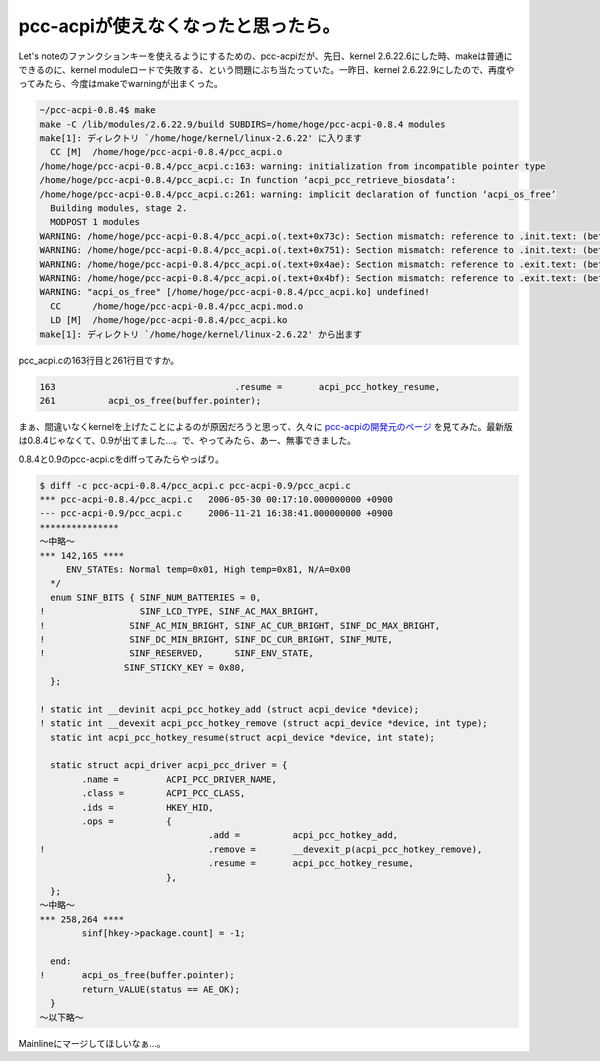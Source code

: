 pcc-acpiが使えなくなったと思ったら。
====================================

Let's noteのファンクションキーを使えるようにするための、pcc-acpiだが、先日、kernel 2.6.22.6にした時、makeは普通にできるのに、kernel moduleロードで失敗する、という問題にぶち当たっていた。一昨日、kernel 2.6.22.9にしたので、再度やってみたら、今度はmakeでwarningが出まくった。


.. code-block:: sh


   ~/pcc-acpi-0.8.4$ make
   make -C /lib/modules/2.6.22.9/build SUBDIRS=/home/hoge/pcc-acpi-0.8.4 modules
   make[1]: ディレクトリ `/home/hoge/kernel/linux-2.6.22' に入ります
     CC [M]  /home/hoge/pcc-acpi-0.8.4/pcc_acpi.o
   /home/hoge/pcc-acpi-0.8.4/pcc_acpi.c:163: warning: initialization from incompatible pointer type
   /home/hoge/pcc-acpi-0.8.4/pcc_acpi.c: In function ‘acpi_pcc_retrieve_biosdata’:
   /home/hoge/pcc-acpi-0.8.4/pcc_acpi.c:261: warning: implicit declaration of function ‘acpi_os_free’
     Building modules, stage 2.
     MODPOST 1 modules
   WARNING: /home/hoge/pcc-acpi-0.8.4/pcc_acpi.o(.text+0x73c): Section mismatch: reference to .init.text: (between 'acpi_pcc_hotkey_add' and 'acpi_pcc_dc_brightness_open_fs')
   WARNING: /home/hoge/pcc-acpi-0.8.4/pcc_acpi.o(.text+0x751): Section mismatch: reference to .init.text: (between 'acpi_pcc_hotkey_add' and 'acpi_pcc_dc_brightness_open_fs')
   WARNING: /home/hoge/pcc-acpi-0.8.4/pcc_acpi.o(.text+0x4ae): Section mismatch: reference to .exit.text: (between 'acpi_pcc_hotkey_remove' and 'acpi_pcc_hotkey_notify')
   WARNING: /home/hoge/pcc-acpi-0.8.4/pcc_acpi.o(.text+0x4bf): Section mismatch: reference to .exit.text: (between 'acpi_pcc_hotkey_remove' and 'acpi_pcc_hotkey_notify')
   WARNING: "acpi_os_free" [/home/hoge/pcc-acpi-0.8.4/pcc_acpi.ko] undefined!
     CC      /home/hoge/pcc-acpi-0.8.4/pcc_acpi.mod.o
     LD [M]  /home/hoge/pcc-acpi-0.8.4/pcc_acpi.ko
   make[1]: ディレクトリ `/home/hoge/kernel/linux-2.6.22' から出ます


pcc_acpi.cの163行目と261行目ですか。


.. code-block:: sh


      163                                  .resume =       acpi_pcc_hotkey_resume,
      261          acpi_os_free(buffer.pointer);


まぁ、間違いなくkernelを上げたことによるのが原因だろうと思って、久々に `pcc-acpiの開発元のページ <http://www.da-cha.jp/letsnote>`_ を見てみた。最新版は0.8.4じゃなくて、0.9が出てました…。で、やってみたら、あー、無事できました。

0.8.4と0.9のpcc-acpi.cをdiffってみたらやっぱり。


.. code-block:: sh


    $ diff -c pcc-acpi-0.8.4/pcc_acpi.c pcc-acpi-0.9/pcc_acpi.c
    *** pcc-acpi-0.8.4/pcc_acpi.c   2006-05-30 00:17:10.000000000 +0900
    --- pcc-acpi-0.9/pcc_acpi.c     2006-11-21 16:38:41.000000000 +0900
    ***************
    ～中略～
    *** 142,165 ****
         ENV_STATEs: Normal temp=0x01, High temp=0x81, N/A=0x00
      */
      enum SINF_BITS { SINF_NUM_BATTERIES = 0,
    !                  SINF_LCD_TYPE, SINF_AC_MAX_BRIGHT,
    !                SINF_AC_MIN_BRIGHT, SINF_AC_CUR_BRIGHT, SINF_DC_MAX_BRIGHT,
    !                SINF_DC_MIN_BRIGHT, SINF_DC_CUR_BRIGHT, SINF_MUTE,
    !                SINF_RESERVED,      SINF_ENV_STATE,
                    SINF_STICKY_KEY = 0x80,
      };
   
    ! static int __devinit acpi_pcc_hotkey_add (struct acpi_device *device);
    ! static int __devexit acpi_pcc_hotkey_remove (struct acpi_device *device, int type);
      static int acpi_pcc_hotkey_resume(struct acpi_device *device, int state);
    
      static struct acpi_driver acpi_pcc_driver = {
            .name =         ACPI_PCC_DRIVER_NAME,
            .class =        ACPI_PCC_CLASS,
            .ids =          HKEY_HID,
            .ops =          {
                                    .add =          acpi_pcc_hotkey_add,
    !                               .remove =       __devexit_p(acpi_pcc_hotkey_remove),
                                    .resume =       acpi_pcc_hotkey_resume,
                            },
      };
    ～中略～
    *** 258,264 ****
            sinf[hkey->package.count] = -1;
    
      end:
    !       acpi_os_free(buffer.pointer);
            return_VALUE(status == AE_OK);
      }
    ～以下略～


Mainlineにマージしてほしいなぁ…。






.. author:: default
.. categories:: Unix/Linux
.. tags::
.. comments::

